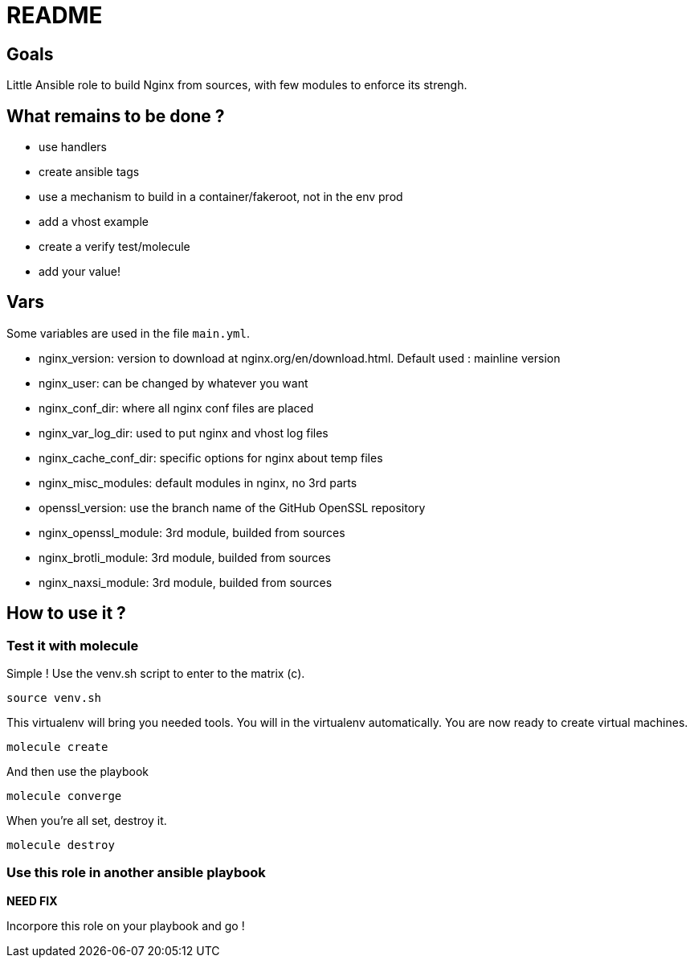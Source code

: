 = README

== Goals

Little Ansible role to build Nginx from sources, with few modules to enforce its strengh.

== What remains to be done ?

- use handlers
- create ansible tags
- use a mechanism to build in a container/fakeroot, not in the env prod
- add a vhost example
- create a verify test/molecule
- add your value!

== Vars

Some variables are used in the file `main.yml`.

- nginx_version: version to download at nginx.org/en/download.html. Default used : mainline version
- nginx_user: can be changed by whatever you want
- nginx_conf_dir: where all nginx conf files are placed
- nginx_var_log_dir: used to put nginx and vhost log files
- nginx_cache_conf_dir: specific options for nginx about temp files
- nginx_misc_modules: default modules in nginx, no 3rd parts
- openssl_version: use the branch name of the GitHub OpenSSL repository
- nginx_openssl_module: 3rd module, builded from sources
- nginx_brotli_module: 3rd module, builded from sources
- nginx_naxsi_module: 3rd module, builded from sources


== How to use it ?

=== Test it with molecule

Simple ! Use the venv.sh script to enter to the matrix (c).

```bash
source venv.sh
```

This virtualenv will bring you needed tools. You will in the virtualenv automatically. You are now ready to create virtual machines.

```bash
molecule create
```

And then use the playbook

```bash
molecule converge
```

When you're all set, destroy it.

```bash
molecule destroy
```

=== Use this role in another ansible playbook

*NEED FIX*

Incorpore this role on your playbook and go !

```bash

```
